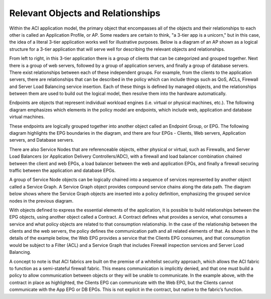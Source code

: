 Relevant Objects and Relationships
==================================

Within the ACI application model, the primary object that encompasses all of
the objects and their relationships to each other is called an Application
Profile, or AP. Some readers are certain to think, "a 3-tier app is a
unicorn," but in this case, the idea of a literal 3-tier application works
well for illustrative purposes. Below is a diagram of an AP shown as a logical
structure for a 3-tier application that will serve well for describing the
relevant objects and relationships.

.. image:: /images/row-000.jpg
   :width: 750 px
   :align: center

From left to right, in this 3-tier application there is a group of clients
that can be categorized and grouped together. Next there is a group of web
servers, followed by a group of application servers, and finally a group of
database servers. There exist relationships between each of these independent
groups. For example, from the clients to the application servers, there are
relationships that can be described in the policy which can include things
such as QoS, ACLs, Firewall and Server Load Balancing service insertion. Each
of these things is defined by managed objects, and the relationships between
them are used to build out the logical model, then resolve them into the
hardware automatically.

Endpoints are objects that represent individual workload engines (i.e. virtual
or physical machines, etc.). The following diagram emphasizes which elements
in the policy model are endpoints, which include web, application and database
virtual machines.

.. image:: /images/endpoint-000.jpg
   :width: 750 px
   :align: center

These endpoints are logically grouped together into another object called an
Endpoint Group, or EPG. The following diagram highlights the EPG boundaries in
the diagram, and there are four EPGs - Clients, Web servers, Application
servers, and Database servers.

.. image:: /images/anp-000.jpg
   :width: 750 px
   :align: center

There are also Service Nodes that are referenceable objects, either physical
or virtual, such as Firewalls, and Server Load Balancers (or Application
Delivery Controllers/ADC), with a firewall and load balancer combination
chained between the client and web EPGs, a load balancer between the web and
application EPGs, and finally a firewall securing traffic between the
application and database EPGs.

.. image:: /images/service-000.jpg
   :width: 750 px
   :align: center

A group of Service Node objects can be logically chained into a sequence of
services represented by another object called a Service Graph. A Service Graph
object provides compound service chains along the data path. The diagram below
shows where the Service Graph objects are inserted into a policy definition,
emphasizing the grouped service nodes in the previous diagram.

.. image:: /images/policy-000.jpg
   :width: 750 px
   :align: center

With objects defined to express the essential elements of the application, it
is possible to build relationships between the EPG objects, using another
object called a Contract. A Contract defines what provides a service, what
consumes a service and what policy objects are related to that consumption
relationship. In the case of the relationship between the clients and the web
servers, the policy defines the communication path and all related elements of
that. As shown in the details of the example below, the Web EPG provides a
service that the Clients EPG consumes, and that consumption would be subject
to a Filter (ACL) and a Service Graph that includes Firewall inspection
services and Server Load Balancing.

.. image:: /images/contract-000.jpg
   :width: 750 px
   :align: center

A concept to note is that ACI fabrics are built on the premise of a whitelist
security approach, which allows the ACI fabric to function as a semi-stateful
firewall fabric. This means communication is implicitly denied, and that one
must build a policy to allow communication between objects or they will be
unable to communicate. In the example above, with the contract in place as
highlighted, the Clients EPG can communicate with the Web EPG, but the Clients
cannot communicate with the App EPG or DB EPGs. This is not explicit in the
contract, but native to the fabric’s function.

